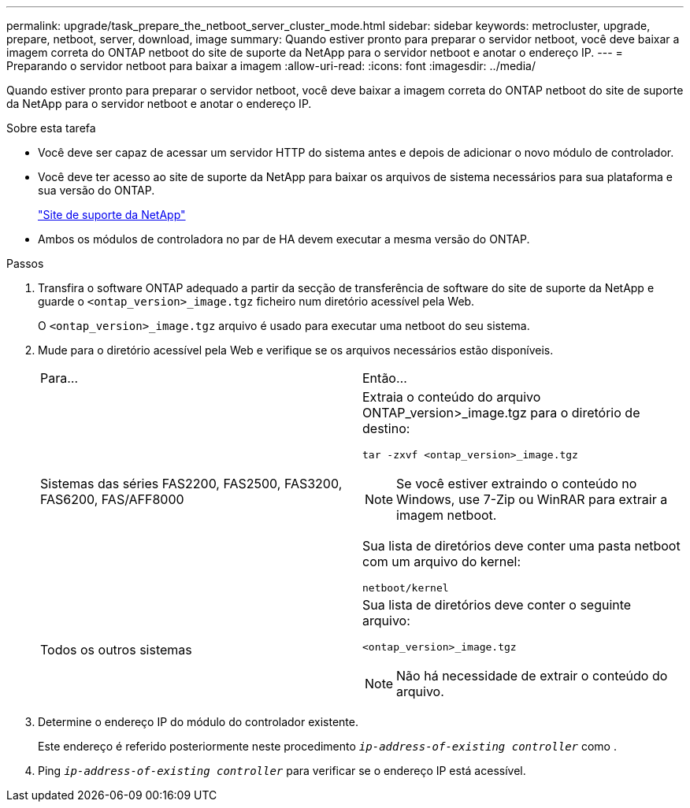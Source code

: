 ---
permalink: upgrade/task_prepare_the_netboot_server_cluster_mode.html 
sidebar: sidebar 
keywords: metrocluster, upgrade, prepare, netboot, server, download, image 
summary: Quando estiver pronto para preparar o servidor netboot, você deve baixar a imagem correta do ONTAP netboot do site de suporte da NetApp para o servidor netboot e anotar o endereço IP. 
---
= Preparando o servidor netboot para baixar a imagem
:allow-uri-read: 
:icons: font
:imagesdir: ../media/


[role="lead"]
Quando estiver pronto para preparar o servidor netboot, você deve baixar a imagem correta do ONTAP netboot do site de suporte da NetApp para o servidor netboot e anotar o endereço IP.

.Sobre esta tarefa
* Você deve ser capaz de acessar um servidor HTTP do sistema antes e depois de adicionar o novo módulo de controlador.
* Você deve ter acesso ao site de suporte da NetApp para baixar os arquivos de sistema necessários para sua plataforma e sua versão do ONTAP.
+
https://mysupport.netapp.com/site/global/dashboard["Site de suporte da NetApp"]

* Ambos os módulos de controladora no par de HA devem executar a mesma versão do ONTAP.


.Passos
. Transfira o software ONTAP adequado a partir da secção de transferência de software do site de suporte da NetApp e guarde o `<ontap_version>_image.tgz` ficheiro num diretório acessível pela Web.
+
O `<ontap_version>_image.tgz` arquivo é usado para executar uma netboot do seu sistema.

. Mude para o diretório acessível pela Web e verifique se os arquivos necessários estão disponíveis.
+
|===


| Para... | Então... 


 a| 
Sistemas das séries FAS2200, FAS2500, FAS3200, FAS6200, FAS/AFF8000
 a| 
Extraia o conteúdo do arquivo ONTAP_version>_image.tgz para o diretório de destino:

`tar -zxvf <ontap_version>_image.tgz`


NOTE: Se você estiver extraindo o conteúdo no Windows, use 7-Zip ou WinRAR para extrair a imagem netboot.

Sua lista de diretórios deve conter uma pasta netboot com um arquivo do kernel:

`netboot/kernel`



 a| 
Todos os outros sistemas
 a| 
Sua lista de diretórios deve conter o seguinte arquivo:

`<ontap_version>_image.tgz`


NOTE: Não há necessidade de extrair o conteúdo do arquivo.

|===
. Determine o endereço IP do módulo do controlador existente.
+
Este endereço é referido posteriormente neste procedimento `_ip-address-of-existing controller_` como .

. Ping `_ip-address-of-existing controller_` para verificar se o endereço IP está acessível.

